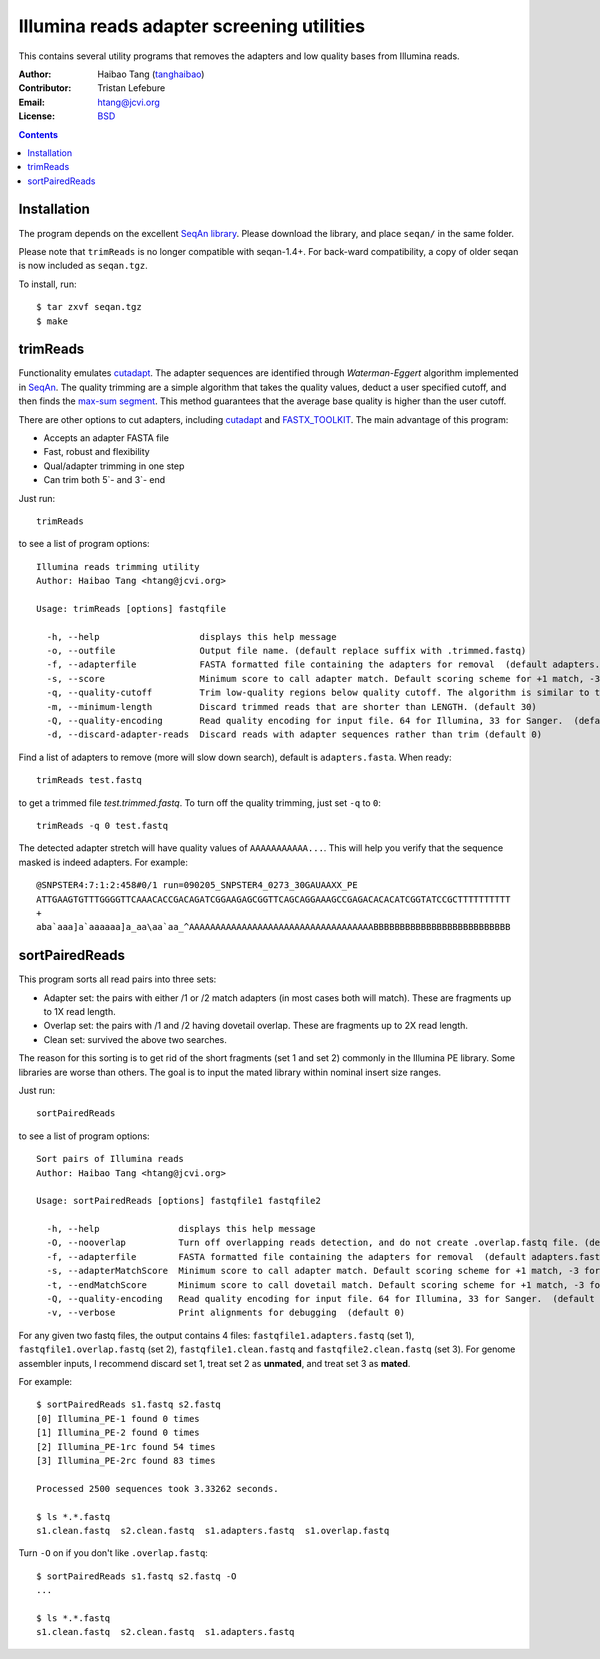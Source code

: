 
Illumina reads adapter screening utilities
=================================================
This contains several utility programs that removes the adapters and low quality bases from
Illumina reads.

:Author: Haibao Tang (`tanghaibao <http://github.com/tanghaibao>`_)
:Contributor: Tristan Lefebure
:Email: htang@jcvi.org
:License: `BSD <http://creativecommons.org/licenses/BSD/>`_

.. contents ::

Installation
-------------
The program depends on the excellent `SeqAn library <http://www.seqan.de/>`_.
Please download the library, and place ``seqan/`` in the same folder.

Please note that ``trimReads`` is no longer compatible with seqan-1.4+. For
back-ward compatibility, a copy of older seqan is now included as ``seqan.tgz``.

To install, run::

    $ tar zxvf seqan.tgz
    $ make


trimReads
----------
Functionality emulates `cutadapt <http://code.google.com/p/cutadapt/>`_.
The adapter sequences are identified through `Waterman-Eggert` algorithm
implemented in `SeqAn <http://www.seqan.de/>`_. The quality trimming are a
simple algorithm that takes the quality values, deduct a user specified cutoff,
and then finds the `max-sum segment
<http://en.wikipedia.org/wiki/Maximum_subarray_problem>`_. This method
guarantees that the average base quality is higher than the user cutoff.

There are other options to cut adapters, including `cutadapt
<http://code.google.com/p/cutadapt/>`_ and `FASTX_TOOLKIT
<http://hannonlab.cshl.edu/fastx_toolkit/>`_. The main advantage of this program:

* Accepts an adapter FASTA file
* Fast, robust and flexibility
* Qual/adapter trimming in one step
* Can trim both 5`- and 3`- end

Just run::

    trimReads

to see a list of program options::

    Illumina reads trimming utility
    Author: Haibao Tang <htang@jcvi.org>

    Usage: trimReads [options] fastqfile

      -h, --help                   displays this help message
      -o, --outfile                Output file name. (default replace suffix with .trimmed.fastq)
      -f, --adapterfile            FASTA formatted file containing the adapters for removal  (default adapters.fasta)
      -s, --score                  Minimum score to call adapter match. Default scoring scheme for +1 match, -3 for mismatch/gapOpen/gapExtension. (default 15)
      -q, --quality-cutoff         Trim low-quality regions below quality cutoff. The algorithm is similar to the one used by BWA by finding a max-sum segment within the quality string. Set it to 0 to skip quality trimming.  (default 20)
      -m, --minimum-length         Discard trimmed reads that are shorter than LENGTH. (default 30)
      -Q, --quality-encoding       Read quality encoding for input file. 64 for Illumina, 33 for Sanger.  (default 64)
      -d, --discard-adapter-reads  Discard reads with adapter sequences rather than trim (default 0)

Find a list of adapters to remove (more will slow down search), default is ``adapters.fasta``. When ready::

    trimReads test.fastq

to get a trimmed file `test.trimmed.fastq`. To turn off the quality trimming, just set ``-q`` to ``0``::

    trimReads -q 0 test.fastq

The detected adapter stretch will have quality values of ``AAAAAAAAAAA...``.
This will help you verify that the sequence masked is indeed adapters. For
example::

    @SNPSTER4:7:1:2:458#0/1 run=090205_SNPSTER4_0273_30GAUAAXX_PE
    ATTGAAGTGTTTGGGGTTCAAACACCGACAGATCGGAAGAGCGGTTCAGCAGGAAAGCCGAGACACACATCGGTATCCGCTTTTTTTTTT
    +
    aba`aaa]a`aaaaaa]a_aa\aa`aa_^AAAAAAAAAAAAAAAAAAAAAAAAAAAAAAAAAAABBBBBBBBBBBBBBBBBBBBBBBBBB


sortPairedReads
----------------
This program sorts all read pairs into three sets:

* Adapter set: the pairs with either /1 or /2 match adapters (in most cases
  both will match). These are fragments up to 1X read length.
* Overlap set: the pairs with /1 and /2 having dovetail overlap. These are
  fragments up to 2X read length.
* Clean set: survived the above two searches.

The reason for this sorting is to get rid of the short fragments (set 1 and set
2) commonly in the Illumina PE library. Some libraries are worse than others.
The goal is to input the mated library within nominal insert size ranges.

Just run::

    sortPairedReads

to see a list of program options::

    Sort pairs of Illumina reads
    Author: Haibao Tang <htang@jcvi.org>

    Usage: sortPairedReads [options] fastqfile1 fastqfile2

      -h, --help               displays this help message
      -O, --nooverlap          Turn off overlapping reads detection, and do not create .overlap.fastq file. (default 0)
      -f, --adapterfile        FASTA formatted file containing the adapters for removal  (default adapters.fasta)
      -s, --adapterMatchScore  Minimum score to call adapter match. Default scoring scheme for +1 match, -3 for mismatch/gapOpen/gapExtension. (default 15)
      -t, --endMatchScore      Minimum score to call dovetail match. Default scoring scheme for +1 match, -3 for mismatch/gapOpen/gapExtension. (default 20)
      -Q, --quality-encoding   Read quality encoding for input file. 64 for Illumina, 33 for Sanger.  (default 64)
      -v, --verbose            Print alignments for debugging  (default 0)

For any given two fastq files, the output contains 4 files: ``fastqfile1.adapters.fastq`` (set 1),
``fastqfile1.overlap.fastq`` (set 2), ``fastqfile1.clean.fastq`` and
``fastqfile2.clean.fastq`` (set 3). For genome assembler inputs, I recommend
discard set 1, treat set 2 as **unmated**, and treat set 3 as **mated**.

For example::

    $ sortPairedReads s1.fastq s2.fastq
    [0] Illumina_PE-1 found 0 times
    [1] Illumina_PE-2 found 0 times
    [2] Illumina_PE-1rc found 54 times
    [3] Illumina_PE-2rc found 83 times

    Processed 2500 sequences took 3.33262 seconds.

    $ ls *.*.fastq
    s1.clean.fastq  s2.clean.fastq  s1.adapters.fastq  s1.overlap.fastq

Turn ``-O`` on if you don't like ``.overlap.fastq``::

    $ sortPairedReads s1.fastq s2.fastq -O
    ...

    $ ls *.*.fastq
    s1.clean.fastq  s2.clean.fastq  s1.adapters.fastq
